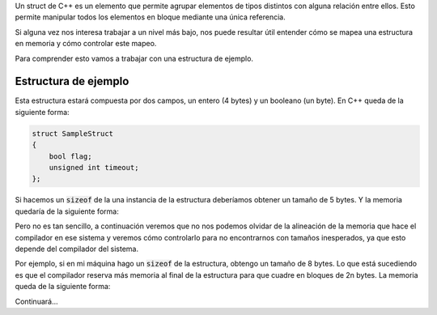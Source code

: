 .. title: Mapeo de un struct C++ en Memoria
.. slug: cpp-pragma-pack
.. date: 2012/11/26 12:00:00
.. update: 2014/03/28 17:00:00
.. tags: C++
.. link: 
.. description: Descripción del comportamiento de la directiva pragma pack de C++
.. type: text

Un struct de C++ es un elemento que permite agrupar elementos de tipos distintos con alguna relación entre ellos. Esto permite manipular todos los elementos en bloque mediante una única referencia.

Si alguna vez nos interesa trabajar a un nivel más bajo, nos puede resultar útil entender cómo se mapea una estructura en memoria y cómo controlar este mapeo.

Para comprender esto vamos a trabajar con una estructura de ejemplo.

Estructura de ejemplo
=====================

Esta estructura estará compuesta por dos campos, un entero (4 bytes) y un booleano (un byte). En C++ queda de la siguiente forma:

.. code-block:: c++
	
	struct SampleStruct
	{
	    bool flag;
	    unsigned int timeout;
	};

Si hacemos un :code:`sizeof` de la una instancia de la estructura deberíamos obtener un tamaño de 5 bytes. Y la memoria quedaría de la siguiente forma:

.. image:: /images/c-mem-struct-5b.png

Pero no es tan sencillo, a continuación veremos que no nos podemos olvidar de la alineación de la memoria que hace el compilador en ese sistema y veremos cómo controlarlo para no encontrarnos con tamaños inesperados, ya que esto depende del compilador del sistema.

Por ejemplo, si en mi máquina hago un :code:`sizeof` de la estructura, obtengo un tamaño de 8 bytes. Lo que está sucediendo es que el compilador reserva más memoria al final de la estructura para que cuadre en bloques de 2n bytes. La memoria queda de la siguiente forma:

.. image:: /images/c-mem-struct-8b.png

Continuará...